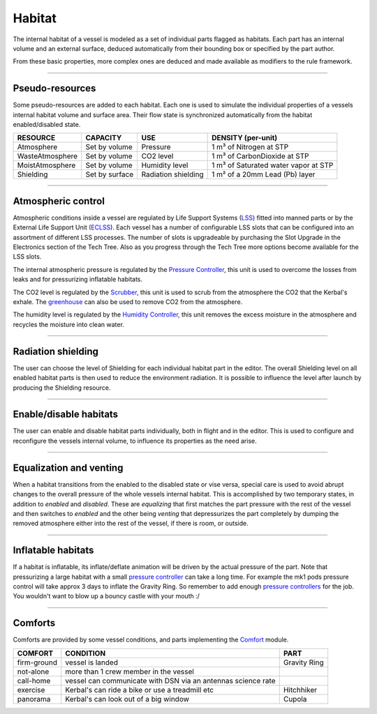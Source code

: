 .. _habitat:

Habitat
=======
The internal habitat of a vessel is modeled as a set of individual parts flagged as habitats. Each part has an internal volume and an external surface, deduced automatically from their bounding box or specified by the part author.

From these basic properties, more complex ones are deduced and made available as modifiers to the rule framework.

----------

Pseudo-resources
----------------
Some pseudo-resources are added to each habitat. Each one is used to simulate the individual properties of a vessels internal habitat volume and surface area. Their flow state is synchronized automatically from the habitat enabled/disabled state.

+-----------------+----------------+---------------------+--------------------------------------+
| RESOURCE        | CAPACITY       | USE                 | DENSITY (per-unit)                   |
+=================+================+=====================+======================================+
| Atmosphere      | Set by volume  | Pressure            | 1 m³ of Nitrogen at STP              |
+-----------------+----------------+---------------------+--------------------------------------+
| WasteAtmosphere | Set by volume  | CO2 level           | 1 m³ of CarbonDioxide at STP         |
+-----------------+----------------+---------------------+--------------------------------------+
| MoistAtmosphere | Set by volume  | Humidity level      | 1 m³ of Saturated water vapor at STP |
+-----------------+----------------+---------------------+--------------------------------------+
| Shielding       | Set by surface | Radiation shielding | 1 m² of a 20mm Lead (Pb) layer       |
+-----------------+----------------+---------------------+--------------------------------------+

----------

Atmospheric control
-------------------
Atmospheric conditions inside a vessel are regulated by Life Support Systems (`LSS <kerbals.html#lss>`_) fitted into manned parts or by the External Life Support Unit (`ECLSS <kerbals.html#lss>`_).
Each vessel has a number of configurable LSS slots that can be configured into an assortment of different LSS processes. The number of slots is upgradeable by purchasing the Slot Upgrade in the Electronics section of the Tech Tree. Also as you progress through the Tech Tree more options become available for the LSS slots.

The internal atmospheric pressure is regulated by the `Pressure Controller <kerbals.html#lss>`_, this unit is used to overcome the losses from leaks and for pressurizing inflatable habitats.

The CO2 level is regulated by the `Scrubber <kerbals.html#lss>`_, this unit is used to scrub from the atmosphere the CO2 that the Kerbal's exhale. The `greenhouse <kerbals.html#greenhouse>`_ can also be used to remove CO2 from the atmosphere.

The humidity level is regulated by the `Humidity Controller <kerbals.html#lss>`_, this unit removes the excess moisture in the atmosphere and recycles the moisture into clean water.

----------

Radiation shielding
-------------------
The user can choose the level of Shielding for each individual habitat part in the editor. The overall Shielding level on all enabled habitat parts is then used to reduce the environment radiation. It is possible to influence the level after launch by producing the Shielding resource.

----------

Enable/disable habitats
-----------------------
The user can enable and disable habitat parts individually, both in flight and in the editor. This is used to configure and reconfigure the vessels internal volume, to influence its properties as the need arise.

----------

Equalization and venting
------------------------
When a habitat transitions from the enabled to the disabled state or vise versa, special care is used to avoid abrupt changes to the overall pressure of the whole vessels internal habitat. This is accomplished by two temporary states, in addition to *enabled* and *disabled*. These are *equalizing* that first matches the part pressure with the rest of the vessel and then switches to *enabled* and the other being *venting* that depressurizes the part completely by dumping the removed atmosphere either into the rest of the vessel, if there is room, or outside.

----------

Inflatable habitats
-------------------

If a habitat is inflatable, its inflate/deflate animation will be driven by the actual pressure of the part. Note that pressurizing a large habitat with a small `pressure controller <kerbals.html#lss>`_ can take a long time. For example the mk1 pods pressure control will take approx 3 days to inflate the Gravity Ring. So remember to add enough `pressure controllers <kerbals.html#lss>`_ for the job. You wouldn't want to blow up a bouncy castle with your mouth :/

----------

Comforts
--------
Comforts are provided by some vessel conditions, and parts implementing the `Comfort <modders/modules.html#comfort>`_ module.

+-------------+---------------------------------------------------------------+---------------+
| COMFORT     | CONDITION                                                     | PART          |
+=============+===============================================================+===============+
| firm-ground | vessel is landed                                              | Gravity Ring  |
+-------------+---------------------------------------------------------------+---------------+
| not-alone   | more than 1 crew member in the vessel                         |               |
+-------------+---------------------------------------------------------------+---------------+
| call-home   | vessel can communicate with DSN via an antennas science rate  |               |
+-------------+---------------------------------------------------------------+---------------+
| exercise    | Kerbal's can ride a bike or use a treadmill etc               | Hitchhiker    |
+-------------+---------------------------------------------------------------+---------------+
| panorama    | Kerbal's can look out of a big window                         | Cupola        |
+-------------+---------------------------------------------------------------+---------------+

